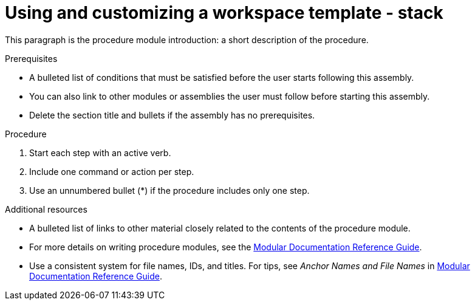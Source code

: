 [id="using-and-customizing-a-workspace-template-stack_{context}"]
= Using and customizing a workspace template - stack

This paragraph is the procedure module introduction: a short description of the procedure.

[discrete]
.Prerequisites

* A bulleted list of conditions that must be satisfied before the user starts following this assembly.
* You can also link to other modules or assemblies the user must follow before starting this assembly.
* Delete the section title and bullets if the assembly has no prerequisites.

[discrete]
.Procedure

. Start each step with an active verb.

. Include one command or action per step.

. Use an unnumbered bullet (*) if the procedure includes only one step.

[discrete]
.Additional resources

* A bulleted list of links to other material closely related to the contents of the procedure module.
* For more details on writing procedure modules, see the link:https://github.com/redhat-documentation/modular-docs#modular-documentation-reference-guide[Modular Documentation Reference Guide].
* Use a consistent system for file names, IDs, and titles. For tips, see _Anchor Names and File Names_ in link:https://github.com/redhat-documentation/modular-docs#modular-documentation-reference-guide[Modular Documentation Reference Guide].
